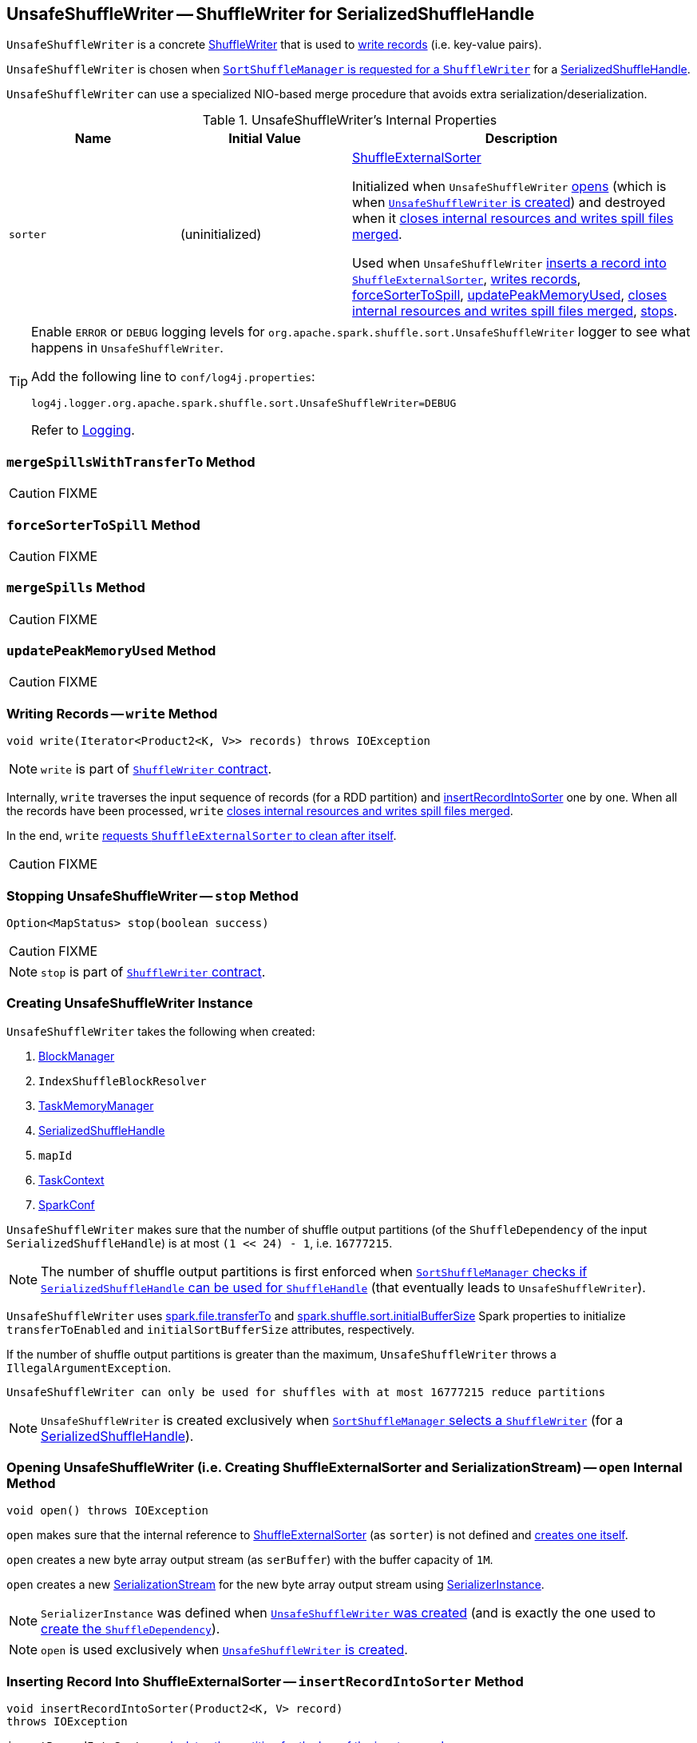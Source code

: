 == [[UnsafeShuffleWriter]] UnsafeShuffleWriter -- ShuffleWriter for SerializedShuffleHandle

`UnsafeShuffleWriter` is a concrete link:spark-ShuffleWriter.adoc[ShuffleWriter] that is used to <<write, write records>> (i.e. key-value pairs).

`UnsafeShuffleWriter` is chosen when link:spark-SortShuffleManager.adoc#getWriter[`SortShuffleManager` is requested for a `ShuffleWriter`] for a link:spark-SerializedShuffleHandle.adoc[SerializedShuffleHandle].

`UnsafeShuffleWriter` can use a specialized NIO-based merge procedure that avoids extra serialization/deserialization.

.UnsafeShuffleWriter's Internal Properties
[cols="1,1,2",options="header",width="100%"]
|===
| Name
| Initial Value
| Description

| `sorter`
| (uninitialized)
| link:spark-ShuffleExternalSorter.adoc[ShuffleExternalSorter]

Initialized when `UnsafeShuffleWriter` <<open, opens>> (which is when <<creating-instance, `UnsafeShuffleWriter` is created>>) and destroyed when it <<closeAndWriteOutput, closes internal resources and writes spill files merged>>.

Used when `UnsafeShuffleWriter` <<insertRecordIntoSorter, inserts a record into `ShuffleExternalSorter`>>, <<write, writes records>>, <<forceSorterToSpill, forceSorterToSpill>>, <<updatePeakMemoryUsed, updatePeakMemoryUsed>>, <<closeAndWriteOutput, closes internal resources and writes spill files merged>>, <<stop, stops>>.
|===

[TIP]
====
Enable `ERROR` or `DEBUG` logging levels for `org.apache.spark.shuffle.sort.UnsafeShuffleWriter` logger to see what happens in `UnsafeShuffleWriter`.

Add the following line to `conf/log4j.properties`:

```
log4j.logger.org.apache.spark.shuffle.sort.UnsafeShuffleWriter=DEBUG
```

Refer to link:spark-logging.adoc[Logging].
====

=== [[mergeSpillsWithTransferTo]] `mergeSpillsWithTransferTo` Method

CAUTION: FIXME

=== [[forceSorterToSpill]] `forceSorterToSpill` Method

CAUTION: FIXME

=== [[mergeSpills]] `mergeSpills` Method

CAUTION: FIXME

=== [[updatePeakMemoryUsed]] `updatePeakMemoryUsed` Method

CAUTION: FIXME

=== [[write]] Writing Records -- `write` Method

[source, java]
----
void write(Iterator<Product2<K, V>> records) throws IOException
----

NOTE: `write` is part of link:spark-ShuffleWriter.adoc#contract[`ShuffleWriter` contract].

Internally, `write` traverses the input sequence of records (for a RDD partition) and <<insertRecordIntoSorter, insertRecordIntoSorter>> one by one. When all the records have been processed, `write` <<closeAndWriteOutput, closes internal resources and writes spill files merged>>.

In the end, `write` link:spark-ShuffleExternalSorter.adoc#cleanupResources[requests `ShuffleExternalSorter` to clean after itself].

CAUTION: FIXME

=== [[stop]] Stopping UnsafeShuffleWriter -- `stop` Method

[source, java]
----
Option<MapStatus> stop(boolean success)
----

CAUTION: FIXME

NOTE: `stop` is part of link:spark-ShuffleWriter.adoc#contract[`ShuffleWriter` contract].

=== [[creating-instance]] Creating UnsafeShuffleWriter Instance

`UnsafeShuffleWriter` takes the following when created:

1. link:spark-BlockManager.adoc[BlockManager]
2. `IndexShuffleBlockResolver`
3. link:spark-memory-TaskMemoryManager.adoc[TaskMemoryManager]
4. link:spark-SerializedShuffleHandle.adoc[SerializedShuffleHandle]
5. `mapId`
6. link:spark-TaskContext.adoc[TaskContext]
7. link:spark-SparkConf.adoc[SparkConf]

`UnsafeShuffleWriter` makes sure that the number of shuffle output partitions (of the `ShuffleDependency` of the input `SerializedShuffleHandle`) is at most `(1 << 24) - 1`, i.e. `16777215`.

NOTE: The number of shuffle output partitions is first enforced when link:spark-SortShuffleManager.adoc#canUseSerializedShuffle[`SortShuffleManager` checks if `SerializedShuffleHandle` can be used for `ShuffleHandle`] (that eventually leads to `UnsafeShuffleWriter`).

`UnsafeShuffleWriter` uses <<spark_file_transferTo, spark.file.transferTo>> and <<spark_shuffle_sort_initialBufferSize, spark.shuffle.sort.initialBufferSize>> Spark properties to initialize `transferToEnabled` and `initialSortBufferSize` attributes, respectively.

If the number of shuffle output partitions is greater than the maximum, `UnsafeShuffleWriter` throws a `IllegalArgumentException`.

```
UnsafeShuffleWriter can only be used for shuffles with at most 16777215 reduce partitions
```

NOTE: `UnsafeShuffleWriter` is created exclusively when link:spark-SortShuffleManager.adoc#getWriter[`SortShuffleManager` selects a `ShuffleWriter`] (for a link:spark-SerializedShuffleHandle.adoc[SerializedShuffleHandle]).

=== [[open]] Opening UnsafeShuffleWriter (i.e. Creating ShuffleExternalSorter and SerializationStream) -- `open` Internal Method

[source, java]
----
void open() throws IOException
----

`open` makes sure that the internal reference to link:spark-ShuffleExternalSorter.adoc[ShuffleExternalSorter] (as `sorter`) is not defined and link:spark-ShuffleExternalSorter.adoc#creating-instance[creates one itself].

`open` creates a new byte array output stream (as `serBuffer`) with the buffer capacity of `1M`.

`open` creates a new link:spark-SerializationStream.adoc[SerializationStream] for the new byte array output stream using link:spark-SerializerInstance.adoc[SerializerInstance].

NOTE: `SerializerInstance` was defined when <<creating-instance, `UnsafeShuffleWriter` was created>> (and is exactly the one used to link:spark-rdd-ShuffleDependency.adoc#creating-instance[create the `ShuffleDependency`]).

NOTE: `open` is used exclusively when <<creating-instance, `UnsafeShuffleWriter` is created>>.

=== [[insertRecordIntoSorter]] Inserting Record Into ShuffleExternalSorter -- `insertRecordIntoSorter` Method

[source, java]
----
void insertRecordIntoSorter(Product2<K, V> record)
throws IOException
----

`insertRecordIntoSorter` link:spark-rdd-Partitioner.adoc#getPartition[calculates the partition for the key of the input `record`].

NOTE: `Partitioner` is defined when <<creating-instance, `UnsafeShuffleWriter` is created>>.

`insertRecordIntoSorter` then writes the key and the value of the input `record` to link:spark-SerializationStream.adoc[SerializationStream] and calculates the size of the serialized buffer.

NOTE: `SerializationStream` is created when <<open, `UnsafeShuffleWriter` opens>>.

In the end, `insertRecordIntoSorter` link:spark-ShuffleExternalSorter.adoc#insertRecord[inserts the serialized buffer to `ShuffleExternalSorter`] (as `Platform.BYTE_ARRAY_OFFSET` ).

NOTE: `ShuffleExternalSorter` is created when <<open, `UnsafeShuffleWriter` opens>>.

NOTE: `insertRecordIntoSorter` is used exclusively when <<write, `UnsafeShuffleWriter` writes records>>.

=== [[closeAndWriteOutput]] Closing Internal Resources and Writing Spill Files Merged -- `closeAndWriteOutput` Method

[source, java]
----
void closeAndWriteOutput() throws IOException
----

`closeAndWriteOutput` first <<updatePeakMemoryUsed, updates peak memory used>>.

`closeAndWriteOutput` removes the internal `ByteArrayOutputStream` and link:spark-SerializationStream.adoc[SerializationStream].

`closeAndWriteOutput` requests link:spark-ShuffleExternalSorter.adoc#closeAndGetSpills[`ShuffleExternalSorter` to close itself and return `SpillInfo` metadata].

`closeAndWriteOutput` removes the internal `ShuffleExternalSorter`.

`closeAndWriteOutput` requests `IndexShuffleBlockResolver` for the data file for the `shuffleId` and `mapId`.

`closeAndWriteOutput` creates a temporary file to <<mergeSpills, merge spill files>>, deletes them afterwards, and requests `IndexShuffleBlockResolver` to write index file and commit.

`closeAndWriteOutput` creates a link:spark-scheduler-MapStatus.adoc[MapStatus] with the link:spark-BlockManager.adoc#shuffleServerId[location of the executor's `BlockManager`] and partition lengths in the merged file.

If there is an issue with deleting spill files, you should see the following ERROR message in the logs:

```
ERROR Error while deleting spill file [path]
```

If there is an issue with deleting the temporary file, you should see the following ERROR message in the logs:

```
ERROR Error while deleting temp file [path]
```

NOTE: `closeAndWriteOutput` is used exclusively when <<write, `UnsafeShuffleWriter` writes records>>.

=== [[settings]] Settings

.Spark Properties
[cols="1,1,2",options="header",width="100%"]
|===
| Spark Property
| Default Value
| Description

| [[spark_file_transferTo]] `spark.file.transferTo`
| `true`
| Controls whether...FIXME

| [[spark_shuffle_sort_initialBufferSize]] `spark.shuffle.sort.initialBufferSize`
| `4096` (bytes)
| Default initial sort buffer size

|===
